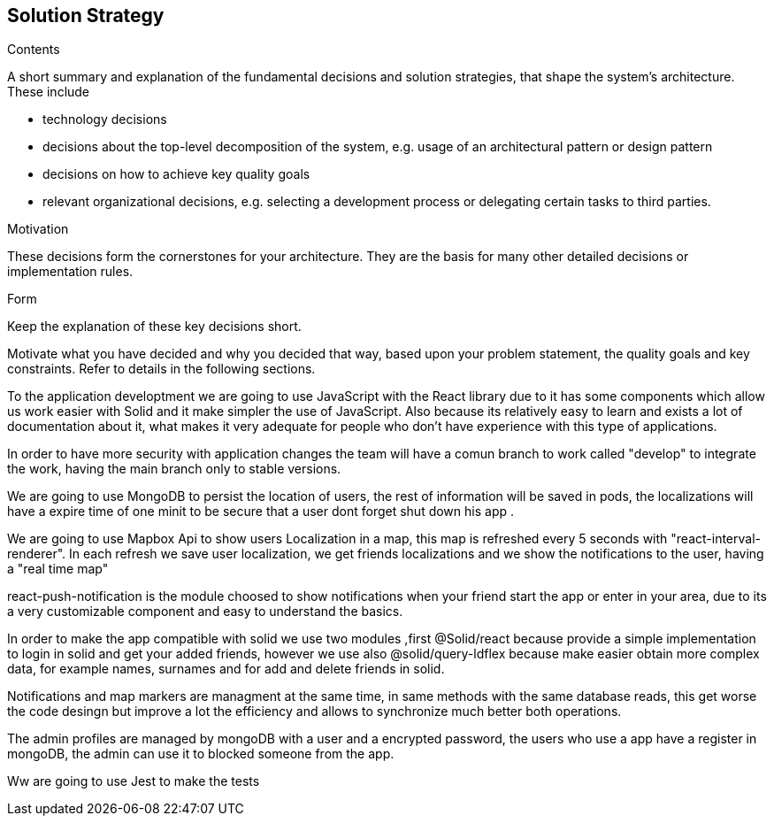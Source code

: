 [[section-solution-strategy]]
== Solution Strategy


[role="arc42help"]
****
.Contents
A short summary and explanation of the fundamental decisions and solution strategies, that shape the system's architecture. These include

* technology decisions
* decisions about the top-level decomposition of the system, e.g. usage of an architectural pattern or design pattern
* decisions on how to achieve key quality goals
* relevant organizational decisions, e.g. selecting a development process or delegating certain tasks to third parties.

.Motivation
These decisions form the cornerstones for your architecture. They are the basis for many other detailed decisions or implementation rules.

.Form
Keep the explanation of these key decisions short.

Motivate what you have decided and why you decided that way,
based upon your problem statement, the quality goals and key constraints.
Refer to details in the following sections.
****


To the application developtment we are going to use JavaScript with the React library 
due to it has some components which allow us work easier with Solid and it make simpler
the use of JavaScript. Also because its relatively easy to learn and exists a lot of
documentation about it, what makes it very adequate for people who don't have experience with
this type of applications.

In order to have more security with application changes the team will have a comun branch 
to work called "develop" to integrate the work, having the main branch only to stable versions.

We are going to use MongoDB to persist the location of users, the rest of information will be saved
in pods, the localizations will have a expire time of one minit to be secure that a user dont forget
shut down his app .

We are going to use Mapbox Api to show users Localization in a map, this map is refreshed every 5 seconds with "react-interval-renderer".
In each refresh we save user localization, we get friends localizations and we show the notifications to the user, having a "real time map"

react-push-notification is the module choosed to show notifications when your friend start the app or enter in your area, due to its a very
customizable component and easy to understand the basics.

In order to make the app compatible with solid we use two modules ,first @Solid/react because provide a simple implementation to login 
in solid and get your  added friends, however we use also @solid/query-ldflex because make easier obtain more complex data, for example
names, surnames and for add and delete friends in solid.

Notifications and map markers are managment at the same time, in same methods with the same database reads, this get worse the code desingn
but improve a lot the efficiency and allows to synchronize much better both operations.

The admin profiles are managed by mongoDB with a user and a encrypted password, the users who use a app have a register in mongoDB, the admin
can use it to blocked someone from the app.

Ww are going to use Jest to make the tests

